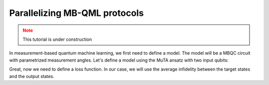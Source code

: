 Parallelizing MB-QML protocols
==============================

.. admonition:: Note
   :class: warning
   
   This tutorial is under construction


In measurement-based quantum machine learning, we first need to define a model. The model will 
be a MBQC circuit with parametrized measurement angles. Let's define a model using the MuTA 
ansatz with two input qubits:

.. ipython:: python

   gs = mp.templates.muta(2,1, one_column=True)
   gs[3] = mp.Ment('X')
   gs[8] = mp.Ment('X')
   ps = mp.PatternSimulator(gs)
   @savefig muta_mbqml.png width=1000px
   mp.draw(gs)


Great, now we need to define a loss function. In our case, we will use the average infidelity between
the target states and the output states. 

.. ipython:: python

    from pathos.multiprocessing import ProcessingPool as Pool

    def loss(output, target):
        avg_fidelity = 0
        for sty, out in zip(target, output):
            sty = mp.calculator.pure2density(sty)
            avg_fidelity += 1-mp.calculator.fidelity(sty, out)
        ans = (avg_fidelity/len(target))
        return ans

    def prediction_single_state(thetas, st):
        ps.reset(input_state=st)
        statek = ps(thetas)
        return statek

    def prediction(thetas, statesx):
        thetas = np.copy(thetas)
        pool = Pool()
        output = pool.map(prediction_single_state, [thetas]*len(statesx), statesx)
        return output

    def cost(thetas, statesx, statesy):
        outputs = prediction(thetas, statesx)
        return loss(outputs, statesy)


